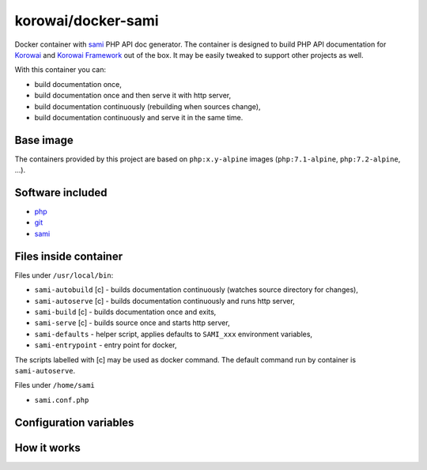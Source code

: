 korowai/docker-sami
===================

Docker container with sami_ PHP API doc generator. The container is designed
to build PHP API documentation for Korowai_ and `Korowai Framework`_ out of the
box. It may be easily tweaked to support other projects as well.

With this container you can:

- build documentation once,
- build documentation once and then serve it with http server,
- build documentation continuously (rebuilding when sources change),
- build documentation continuously and serve it in the same time.

Base image
----------

The containers provided by this project are based on ``php:x.y-alpine`` images
(``php:7.1-alpine``, ``php:7.2-alpine``, ...).

Software included
-----------------

- php_
- git_
- sami_


Files inside container
----------------------

Files under ``/usr/local/bin``:

- ``sami-autobuild`` [c] - builds documentation continuously (watches source directory for changes),
- ``sami-autoserve`` [c] - builds documentation continuously and runs http server,
- ``sami-build`` [c] - builds documentation once and exits,
- ``sami-serve`` [c] - builds source once and starts http server,
- ``sami-defaults`` - helper script, applies defaults to ``SAMI_xxx`` environment variables,
- ``sami-entrypoint`` - entry point for docker,

The scripts labelled with [c] may be used as docker command. The default
command run by container is ``sami-autoserve``.

Files under ``/home/sami``

- ``sami.conf.php``

Configuration variables
-----------------------

+--------------------+----------------------------------+---------------------------------------------------------+
|     Variable       |          Default Value           |                   Description                           |
+====================+==================================+=========================================================+
| SAMI_UID           | 1000                             | UID of the user running commands within the container.  |
| SAMI_GID           | 1000                             | GID of the user running commands within the container.  |
| SAMI_CONFIG        | /home/sami/sami.conf.php         | Path to the config file for sami.                       |
| SAMI_PROJECT_TITLE | API Documentation                | Title for the generated documentation.                  |
| SAMI_SOURCE_DIR    | src                              | Top-level directory with the PHP source files.          |
| SAMI_BUILD_DIR     | docs/build/html/api              | Where to output the generated documentation.            |
| SAMI_CACHE_DIR     | docs/cache/html/api              | Where to write cache files.                             |
| SAMI_SERVER_PORT   | 8001                             | Port numer (within container) for the http server.      |
| SAMI_SOURCE_REGEX  | ``'\.\(php\|txt\|rst\)$``        | Regular expression for the source file names.           |
+-------------------+----------------------------------+---------------------------------------------------------+

How it works
------------

.. _php: https://php.net/
.. _git: https://git-scm.com/
.. _sami: https://github.com/FriendsOfPHP/Sami/
.. _Korowai: https://github.com/korowai/korowai/
.. _Korowai Framework: https://github.com/korowai/framework/

.. <!--- vim: set ft=rst ts=2 sw=2 expandtab spell: -->
